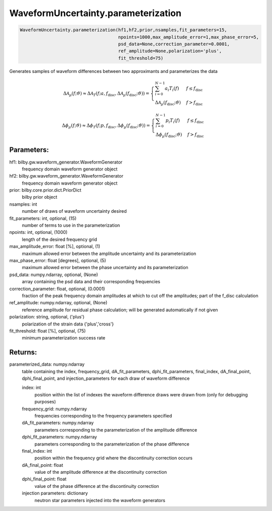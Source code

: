 WaveformUncertainty.parameterization
====================================

.. code-block:: python

   WaveformUncertainty.parameterization(hf1,hf2,prior,nsamples,fit_parameters=15,
                                        npoints=1000,max_amplitude_error=1,max_phase_error=5,
                                        psd_data=None,correction_parameter=0.0001,
                                        ref_amplitude=None,polarization='plus',
                                        fit_threshold=75)

Generates samples of waveform differences between two approximants and parameterizes the data

.. math::

   \Delta\mathcal{A}_{\mu}(f;\vartheta)\approx\Delta\mathcal{A}_{T}(f;a,f_{\mathrm{disc}},\Delta\mathcal{A}_{\mu}(f_{\mathrm{disc}};\vartheta))= \begin{cases} 
      \sum_{i=0}^{N-1}a_{i}T_{i}(f) & f \leq f_{\mathrm{disc}} \\
      \Delta\mathcal{A}_{\mu}(f_{\mathrm{disc}};\vartheta) & f > f_{\mathrm{disc}} 
   \end{cases}

.. math::

   \Delta\phi_{\mu}(f;\vartheta)\approx\Delta\phi_{T}(f;p,f_{\mathrm{disc}},\Delta\phi_{\mu}(f_{\mathrm{disc}};\vartheta))= \begin{cases} 
      \sum_{i=0}^{N-1}p_{i}T_{i}(f) & f \leq f_{\mathrm{disc}} \\
      \Delta\phi_{\mu}(f_{\mathrm{disc}};\vartheta) & f > f_{\mathrm{disc}} 
   \end{cases}

Parameters:
-----------
hf1: bilby.gw.waveform_generator.WaveformGenerator
    frequency domain waveform generator object
hf2: bilby.gw.waveform_generator.WaveformGenerator
    frequency domain waveform generator object
prior: bilby.core.prior.dict.PriorDict
    bilby prior object
nsamples: int
    number of draws of waveform uncertainty desired
fit_parameters: int, optional, (15)
    number of terms to use in the parameterization
npoints: int, optional, (1000)
    length of the desired frequency grid
max_amplitude_error: float [%], optional, (1)
    maximum allowed error between the amplitude uncertainty and its parameterization
max_phase_error: float [degrees], optional, (5)
    maximum allowed error between the phase uncertainty and its parameterization
psd_data: numpy.ndarray, optional, (None)
    array containing the psd data and their corresponding frequencies
correction_parameter: float, optional, (0.0001)
    fraction of the peak frequency domain amplitudes at which to cut off the amplitudes; part of the f_disc calculation
ref_amplitude: numpy.ndarray, optional, (None)
   reference amplitude for residual phase calculation; will be generated automatically if not given
polarization: string, optional, ('plus')
    polarization of the strain data {'plus','cross'}
fit_threshold: float [%], optional, (75)
    minimum parameterization success rate
  
Returns:
--------
parameterized_data: numpy.ndarray
    table containing the index, frequency_grid, dA_fit_parameters, dphi_fit_parameters, final_index, dA_final_point, dphi_final_point,
    and injection_parameters for each draw of waveform difference
      
    index: int
        position within the list of indexes the waveform difference draws were drawn from (only for debugging purposes)
    frequency_grid: numpy.ndarray
        frequencies corresponding to the frequency parameters specified
    dA_fit_parameters: numpy.ndarray
        parameters corresponding to the parameterization of the amplitude difference
    dphi_fit_parameters: numpy.ndarray
        parameters corresponding to the parameterization of the phase difference
    final_index: int
        position within the frequency grid where the discontinuity correction occurs
    dA_final_point: float
        value of the amplitude difference at the discontinuity correction
    dphi_final_point: float
        value of the phase difference at the discontinuity correction
    injection parameters: dictionary
        neutron star parameters injected into the waveform generators
